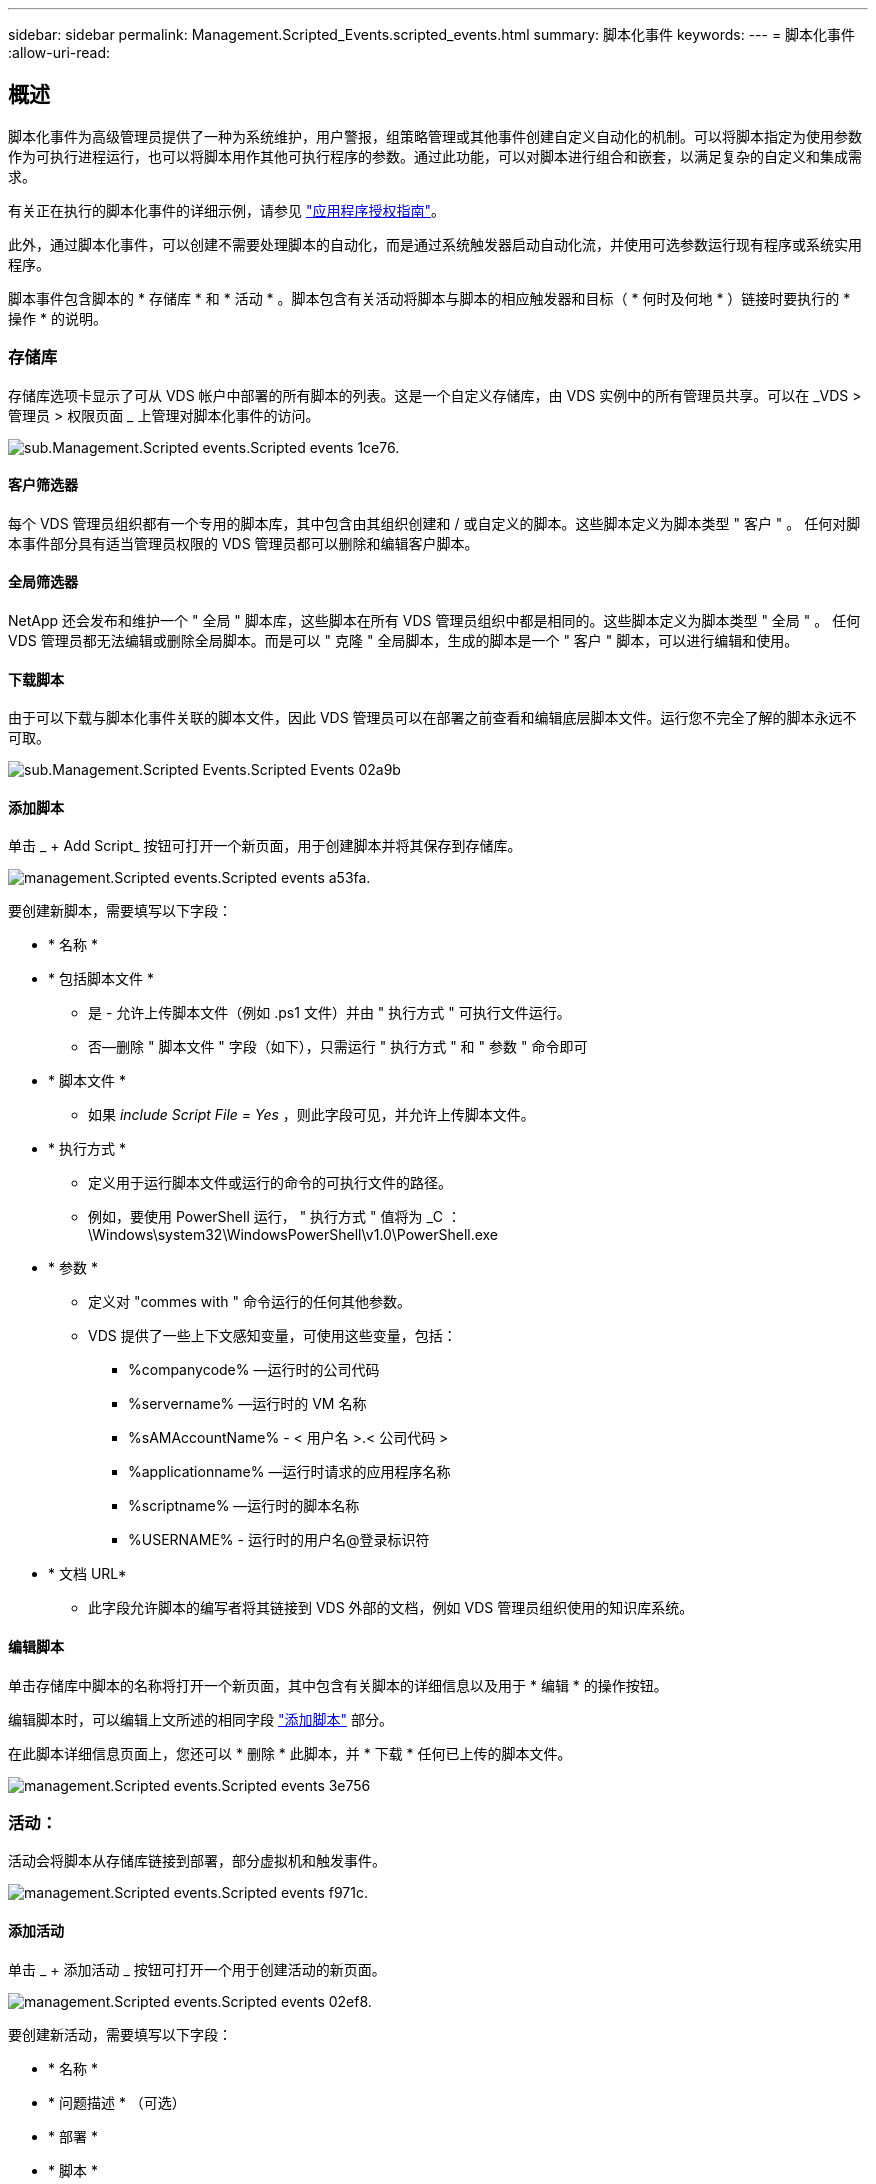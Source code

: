 ---
sidebar: sidebar 
permalink: Management.Scripted_Events.scripted_events.html 
summary: 脚本化事件 
keywords:  
---
= 脚本化事件
:allow-uri-read: 




== 概述

脚本化事件为高级管理员提供了一种为系统维护，用户警报，组策略管理或其他事件创建自定义自动化的机制。可以将脚本指定为使用参数作为可执行进程运行，也可以将脚本用作其他可执行程序的参数。通过此功能，可以对脚本进行组合和嵌套，以满足复杂的自定义和集成需求。

有关正在执行的脚本化事件的详细示例，请参见 link:Management.Applications.application_entitlement_workflow.html["应用程序授权指南"]。

此外，通过脚本化事件，可以创建不需要处理脚本的自动化，而是通过系统触发器启动自动化流，并使用可选参数运行现有程序或系统实用程序。

脚本事件包含脚本的 * 存储库 * 和 * 活动 * 。脚本包含有关活动将脚本与脚本的相应触发器和目标（ * 何时及何地 * ）链接时要执行的 * 操作 * 的说明。



=== 存储库

存储库选项卡显示了可从 VDS 帐户中部署的所有脚本的列表。这是一个自定义存储库，由 VDS 实例中的所有管理员共享。可以在 _VDS > 管理员 > 权限页面 _ 上管理对脚本化事件的访问。

image::sub.Management.Scripted_Events.scripted_events-1ce76.png[sub.Management.Scripted events.Scripted events 1ce76.]



==== 客户筛选器

每个 VDS 管理员组织都有一个专用的脚本库，其中包含由其组织创建和 / 或自定义的脚本。这些脚本定义为脚本类型 " 客户 " 。 任何对脚本事件部分具有适当管理员权限的 VDS 管理员都可以删除和编辑客户脚本。



==== 全局筛选器

NetApp 还会发布和维护一个 " 全局 " 脚本库，这些脚本在所有 VDS 管理员组织中都是相同的。这些脚本定义为脚本类型 " 全局 " 。 任何 VDS 管理员都无法编辑或删除全局脚本。而是可以 " 克隆 " 全局脚本，生成的脚本是一个 " 客户 " 脚本，可以进行编辑和使用。



==== 下载脚本

由于可以下载与脚本化事件关联的脚本文件，因此 VDS 管理员可以在部署之前查看和编辑底层脚本文件。运行您不完全了解的脚本永远不可取。

image::sub.Management.Scripted_Events.scripted_events-02a9b.png[sub.Management.Scripted Events.Scripted Events 02a9b]



==== 添加脚本

单击 _ + Add Script_ 按钮可打开一个新页面，用于创建脚本并将其保存到存储库。

image::Management.Scripted_Events.scripted_events-a53fa.png[management.Scripted events.Scripted events a53fa.]

要创建新脚本，需要填写以下字段：

* * 名称 *
* * 包括脚本文件 *
+
** 是 - 允许上传脚本文件（例如 .ps1 文件）并由 " 执行方式 " 可执行文件运行。
** 否—删除 " 脚本文件 " 字段（如下），只需运行 " 执行方式 " 和 " 参数 " 命令即可


* * 脚本文件 *
+
** 如果 _include Script File = Yes_ ，则此字段可见，并允许上传脚本文件。


* * 执行方式 *
+
** 定义用于运行脚本文件或运行的命令的可执行文件的路径。
** 例如，要使用 PowerShell 运行， " 执行方式 " 值将为 _C ： \Windows\system32\WindowsPowerShell\v1.0\PowerShell.exe


* * 参数 *
+
** 定义对 "commes with " 命令运行的任何其他参数。
** VDS 提供了一些上下文感知变量，可使用这些变量，包括：
+
*** %companycode% —运行时的公司代码
*** %servername% —运行时的 VM 名称
*** %sAMAccountName% - < 用户名 >.< 公司代码 >
*** %applicationname% —运行时请求的应用程序名称
*** %scriptname% —运行时的脚本名称
*** %USERNAME% - 运行时的用户名@登录标识符




* * 文档 URL*
+
** 此字段允许脚本的编写者将其链接到 VDS 外部的文档，例如 VDS 管理员组织使用的知识库系统。






==== 编辑脚本

单击存储库中脚本的名称将打开一个新页面，其中包含有关脚本的详细信息以及用于 * 编辑 * 的操作按钮。

编辑脚本时，可以编辑上文所述的相同字段 link:#add-script["添加脚本"] 部分。

在此脚本详细信息页面上，您还可以 * 删除 * 此脚本，并 * 下载 * 任何已上传的脚本文件。

image::Management.Scripted_Events.scripted_events-3e756.png[management.Scripted events.Scripted events 3e756]



=== 活动：

活动会将脚本从存储库链接到部署，部分虚拟机和触发事件。

image::Management.Scripted_Events.scripted_events-f971c.png[management.Scripted events.Scripted events f971c.]



==== 添加活动

单击 _ + 添加活动 _ 按钮可打开一个用于创建活动的新页面。

image::Management.Scripted_Events.scripted_events-02ef8.png[management.Scripted events.Scripted events 02ef8.]

要创建新活动，需要填写以下字段：

* * 名称 *
* * 问题描述 * （可选）
* * 部署 *
* * 脚本 *
* * 参数 *
* * 已启用 * 复选框
* * 事件设置 *




==== 活动触发器

image::sub.Management.Scripted_Events.scripted_events-cdfcd.png[sub.Management.Scripted events.Scripted events cdfcd]

* * 应用程序安装 *
+
** 当 VDS 管理员从 _Workspace > Applications_ 页面单击 "+ Add..." 时，将触发此操作。
** 通过此选项，您可以从应用程序库中选择一个应用程序，并预定义该应用程序的快捷方式。
** 中突出显示了此触发器的详细说明 link:scriptlibrary.AdobeReader.html#install-script["安装 Adobe Reader DC_ 脚本文档"]。


* * 应用程序卸载 *
+
** 当 VDS 管理员从 _Workspace > Applications_ 页面中单击 "Actions">"Uninstall" 时，将触发此操作。
** 通过此选项，您可以从应用程序库中选择一个应用程序，并预定义该应用程序的快捷方式。
** 中突出显示了此触发器的详细说明 link:scriptlibrary.AdobeReader.html##uninstall-script["_卸 载 Adobe Reader DC_ 脚本文档"]。


* * 克隆服务器 *
+
** 对现有虚拟机执行克隆功能时会触发此操作


* * 创建缓存 *
+
** 每当 VDS 为配置收集缓存构建新虚拟机时，都会触发此消息


* * 创建客户端 *
+
** 每当向 VDS 添加新的客户端组织时，都会触发此消息


* * 创建服务器 *
+
** 每当 VDS 构建新虚拟机时，都会触发此消息


* * 创建用户 *
+
** 每当通过 VDS 添加新用户时，都会触发此操作


* * 删除用户 *
+
** 每当通过 VDS 删除新用户时，都会触发此操作


* * 手动 *
+
** 此操作由 VDS 管理员在 "Scripted Events">"Active" 页面中手动触发


* * 手动应用程序更新 *
* * 已计划 *
+
** 达到定义的日期 / 时间后会触发此操作


* * 启动服务器 *
+
** 每次启动虚拟机时，此操作都会在虚拟机上触发




单击 _Name_ 可打开一个对话框，可在其中编辑活动。

